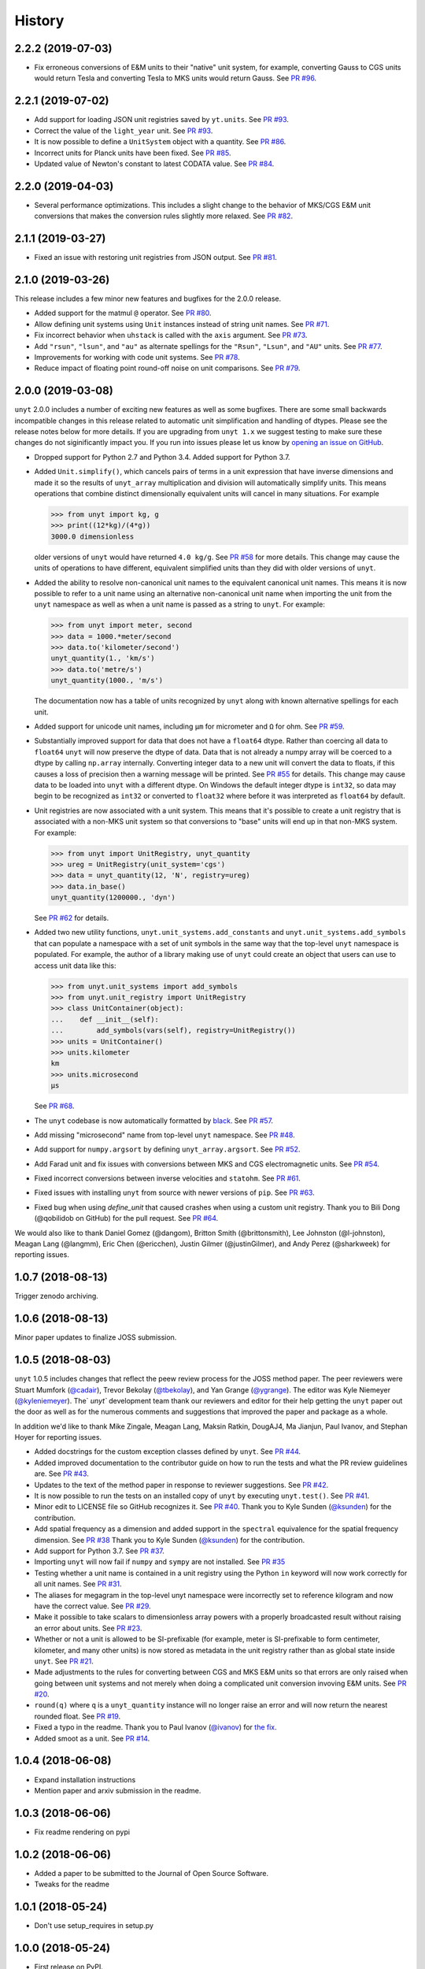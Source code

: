 =======
History
=======

2.2.2 (2019-07-03)
------------------

* Fix erroneous conversions of E&M units to their "native" unit system,
  for example, converting Gauss to CGS units would return Tesla and converting
  Tesla to MKS units would return Gauss. See `PR #96
  <https://github.com/yt-project/unyt/pull/96>`_.

2.2.1 (2019-07-02)
------------------

* Add support for loading JSON unit registries saved by ``yt.units``.
  See `PR #93 <https://github.com/yt-project/unyt/pull/93>`_.
* Correct the value of the ``light_year`` unit.
  See `PR #93 <https://github.com/yt-project/unyt/pull/93>`_.
* It is now possible to define a ``UnitSystem`` object with a quantity.
  See `PR #86 <https://github.com/yt-project/unyt/pull/86>`_.
* Incorrect units for Planck units have been fixed.
  See `PR #85 <https://github.com/yt-project/unyt/pull/85>`_.
* Updated value of Newton's constant to latest CODATA value.
  See `PR #84 <https://github.com/yt-project/unyt/pull/84>`_.

2.2.0 (2019-04-03)
------------------

* Several performance optimizations. This includes a slight change to the behavior
  of MKS/CGS E&M unit conversions that makes the conversion rules slightly more relaxed.
  See `PR #82 <https://github.com/yt-project/unyt/pull/82>`_.

2.1.1 (2019-03-27)
------------------

* Fixed an issue with restoring unit registries from JSON output. See `PR #81 <https://github.com/yt-project/unyt/pull/81>`_.

2.1.0 (2019-03-26)
------------------

This release includes a few minor new features and bugfixes for the 2.0.0 release.

* Added support for the matmul ``@`` operator. See `PR #80
  <https://github.com/yt-project/unyt/pull/80>`_.
* Allow defining unit systems using ``Unit`` instances instead of string unit
  names. See `PR #71 <https://github.com/yt-project/unyt/pull/71>`_.
* Fix incorrect behavior when ``uhstack`` is called with the ``axis``
  argument. See `PR #73 <https://github.com/yt-project/unyt/pull/73>`_.
* Add ``"rsun"``, ``"lsun"``, and ``"au"`` as alternate spellings for the
  ``"Rsun"``, ``"Lsun"``, and ``"AU"`` units. See `PR #77
  <https://github.com/yt-project/unyt/pull/77>`_.
* Improvements for working with code unit systems. See `PR #78
  <https://github.com/yt-project/unyt/pull/78>`_.
* Reduce impact of floating point round-off noise on unit comparisons. See `PR
  #79 <https://github.com/yt-project/unyt/pull/79>`_.

2.0.0 (2019-03-08)
------------------

``unyt`` 2.0.0 includes a number of exciting new features as well as some
bugfixes. There are some small backwards incompatible changes in this release
related to automatic unit simplification and handling of dtypes. Please see the
release notes below for more details. If you are upgrading from ``unyt 1.x`` we
suggest testing to make sure these changes do not siginificantly impact you. If
you run into issues please let us know by `opening an issue on GitHub
<https://github.com/yt-project/unyt/issues/new>`_.

* Dropped support for Python 2.7 and Python 3.4. Added support for Python 3.7.
* Added ``Unit.simplify()``, which cancels pairs of terms in a unit expression
  that have inverse dimensions and made it so the results of ``unyt_array``
  multiplication and division will automatically simplify units. This means
  operations that combine distinct dimensionally equivalent units will cancel in
  many situations. For example

  .. code-block:: python

     >>> from unyt import kg, g
     >>> print((12*kg)/(4*g))
     3000.0 dimensionless

  older versions of ``unyt`` would have returned ``4.0 kg/g``. See `PR #58
  <https://github.com/yt-project/unyt/pull/58>`_ for more details. This change
  may cause the units of operations to have different, equivalent simplified
  units than they did with older versions of ``unyt``.
* Added the ability to resolve non-canonical unit names to the equivalent
  canonical unit names. This means it is now possible to refer to a unit name
  using an alternative non-canonical unit name when importing the unit from the
  ``unyt`` namespace as well as when a unit name is passed as a string to
  ``unyt``. For example:

  .. code-block:: python

     >>> from unyt import meter, second
     >>> data = 1000.*meter/second
     >>> data.to('kilometer/second')
     unyt_quantity(1., 'km/s')
     >>> data.to('metre/s')
     unyt_quantity(1000., 'm/s')

  The documentation now has a table of units recognized by ``unyt`` along with
  known alternative spellings for each unit.
* Added support for unicode unit names, including ``μm`` for micrometer and ``Ω``
  for ohm. See `PR #59 <https://github.com/yt-project/unyt/pull/59>`_.
* Substantially improved support for data that does not have a ``float64``
  dtype. Rather than coercing all data to ``float64`` ``unyt`` will now preserve
  the dtype of data. Data that is not already a numpy array will be coerced to a
  dtype by calling ``np.array`` internally. Converting integer data to a new
  unit will convert the data to floats, if this causes a loss of precision then
  a warning message will be printed. See `PR #55
  <https://github.com/yt-project/unyt/pull/55>`_ for details. This change may
  cause data to be loaded into ``unyt`` with a different dtype. On Windows the
  default integer dtype is ``int32``, so data may begin to be recognized as
  ``int32`` or converted to ``float32`` where before it was interpreted as
  ``float64`` by default.
* Unit registries are now associated with a unit system. This means that it's
  possible to create a unit registry that is associated with a non-MKS unit
  system so that conversions to "base" units will end up in that non-MKS
  system. For example:

  .. code-block:: python

     >>> from unyt import UnitRegistry, unyt_quantity
     >>> ureg = UnitRegistry(unit_system='cgs')
     >>> data = unyt_quantity(12, 'N', registry=ureg)
     >>> data.in_base()
     unyt_quantity(1200000., 'dyn')

  See `PR #62 <https://github.com/yt-project/unyt/pull/62>`_ for details.
* Added two new utility functions, ``unyt.unit_systems.add_constants`` and
  ``unyt.unit_systems.add_symbols`` that can populate a namespace with a set of
  unit symbols in the same way that the top-level ``unyt`` namespace is
  populated. For example, the author of a library making use of ``unyt`` could
  create an object that users can use to access unit data like this:

  .. code-block:: python

      >>> from unyt.unit_systems import add_symbols
      >>> from unyt.unit_registry import UnitRegistry
      >>> class UnitContainer(object):
      ...    def __init__(self):
      ...        add_symbols(vars(self), registry=UnitRegistry())
      >>> units = UnitContainer()
      >>> units.kilometer
      km
      >>> units.microsecond
      µs

  See `PR #68 <https://github.com/yt-project/unyt/pull/68>`_.
* The ``unyt`` codebase is now automatically formatted by `black
  <https://github.com/ambv/black>`_. See `PR #57
  <https://github.com/yt-project/unyt/pull/57>`_.
* Add missing "microsecond" name from top-level ``unyt`` namespace. See `PR
  #48 <https://github.com/yt-project/unyt/pull/48>`_.
* Add support for ``numpy.argsort`` by defining ``unyt_array.argsort``. See `PR
  #52 <https://github.com/yt-project/unyt/pull/52>`_.
* Add Farad unit and fix issues with conversions between MKS and CGS
  electromagnetic units. See `PR #54
  <https://github.com/yt-project/unyt/pull/54>`_.
* Fixed incorrect conversions between inverse velocities and ``statohm``. See
  `PR #61 <https://github.com/yt-project/unyt/pull/61>`_.
* Fixed issues with installing ``unyt`` from source with newer versions of
  ``pip``. See `PR #63 <https://github.com/yt-project/unyt/pull/62>`_.
* Fixed bug when using `define_unit` that caused crashes when using a custom
  unit registry. Thank you to Bili Dong (@qobilidob on GitHub) for the pull
  request. See `PR #64 <https://github.com/yt-project/unyt/pull/64>`_.

We would also like to thank Daniel Gomez (@dangom), Britton Smith
(@brittonsmith), Lee Johnston (@l-johnston), Meagan Lang (@langmm), Eric Chen
(@ericchen), Justin Gilmer (@justinGilmer), and Andy Perez (@sharkweek) for
reporting issues.

1.0.7 (2018-08-13)
------------------

Trigger zenodo archiving.

1.0.6 (2018-08-13)
------------------

Minor paper updates to finalize JOSS submission.

1.0.5 (2018-08-03)
------------------

``unyt`` 1.0.5 includes changes that reflect the peew review process for the
JOSS method paper. The peer reviewers were Stuart Mumfork (`@cadair
<https://github.com/cadair>`_), Trevor Bekolay (`@tbekolay
<https://github.com/tbekolay>`_), and Yan Grange (`@ygrange
<https://github.com/ygrange>`_). The editor was Kyle Niemeyer (`@kyleniemeyer
<https://github.com/kyleniemeyer>`_). The` `unyt`` development team thank our
reviewers and editor for their help getting the ``unyt`` paper out the door as
well as for the numerous comments and suggestions that improved the paper and
package as a whole.

In addition we'd like to thank Mike Zingale, Meagan Lang, Maksin Ratkin,
DougAJ4, Ma Jianjun, Paul Ivanov, and Stephan Hoyer for reporting issues.

* Added docstrings for the custom exception classes defined by ``unyt``. See `PR
  #44 <https://github.com/yt-project/unyt/pull/44>`_.
* Added improved documentation to the contributor guide on how to run the tests
  and what the PR review guidelines are. See `PR #43
  <https://github.com/yt-project/unyt/pull/43>`_.
* Updates to the text of the method paper in response to reviewer
  suggestions. See `PR #42 <https://github.com/yt-project/unyt/pull/42>`_.
* It is now possible to run the tests on an installed copy of ``unyt`` by
  executing ``unyt.test()``. See `PR #41
  <https://github.com/yt-project/unyt/pull/41>`_.
* Minor edit to LICENSE file so GitHub recognizes it. See `PR #40
  <https://github.com/yt-project/unyt/pull/35>`_. Thank you to Kyle Sunden
  (`@ksunden <https://github.com/ksunden>`_) for the contribution.
* Add spatial frequency as a dimension and added support in the ``spectral``
  equivalence for the spatial frequency dimension. See `PR #38
  <https://github.com/yt-project/unyt/pull/38>`_ Thank you to Kyle Sunden
  (`@ksunden <https://github.com/ksunden>`_) for the contribution.
* Add support for Python 3.7. See `PR #37
  <https://github.com/yt-project/unyt/pull/35>`_.
* Importing ``unyt`` will now fail if ``numpy`` and ``sympy`` are not
  installed. See `PR #35 <https://github.com/yt-project/unyt/pull/35>`_
* Testing whether a unit name is contained in a unit registry using the Python
  ``in`` keyword will now work correctly for all unit names. See `PR #31
  <https://github.com/yt-project/unyt/pull/31>`_.
* The aliases for megagram in the top-level unyt namespace were incorrectly set
  to reference kilogram and now have the correct value. See `PR #29
  <https://github.com/yt-project/unyt/pull/29>`_.
* Make it possible to take scalars to dimensionless array powers with a properly
  broadcasted result without raising an error about units. See `PR #23
  <https://github.com/yt-project/unyt/pull/23>`_.
* Whether or not a unit is allowed to be SI-prefixable (for example, meter is
  SI-prefixable to form centimeter, kilometer, and many other units) is now
  stored as metadata in the unit registry rather than as global state inside
  ``unyt``. See `PR #21 <https://github.com/yt-project/unyt/pull/21>`_.
* Made adjustments to the rules for converting between CGS and MKS E&M units so
  that errors are only raised when going between unit systems and not merely
  when doing a complicated unit conversion invoving E&M units. See `PR #20
  <https://github.com/yt-project/unyt/pull/20>`_.
* ``round(q)`` where ``q`` is a ``unyt_quantity`` instance will no
  longer raise an error and will now return the nearest rounded float.
  See `PR #19 <https://github.com/yt-project/unyt/pull/19>`_.
* Fixed a typo in the readme. Thank you to Paul Ivanov (`@ivanov
  <https://github.com/ivanov>`_) for `the fix
  <https://github.com/yt-project/unyt/pull/16>`_.
* Added smoot as a unit. See `PR #14
  <https://github.com/yt-project/unyt/pull/14>`_.

1.0.4 (2018-06-08)
------------------

* Expand installation instructions
* Mention paper and arxiv submission in the readme.

1.0.3 (2018-06-06)
------------------

* Fix readme rendering on pypi

1.0.2 (2018-06-06)
------------------

* Added a paper to be submitted to the Journal of Open Source Software.
* Tweaks for the readme

1.0.1 (2018-05-24)
------------------

* Don't use setup_requires in setup.py

1.0.0 (2018-05-24)
------------------

* First release on PyPI.
* unyt began life as a submodule of yt named yt.units.
* It was separated from yt.units as its own package in 2018.
